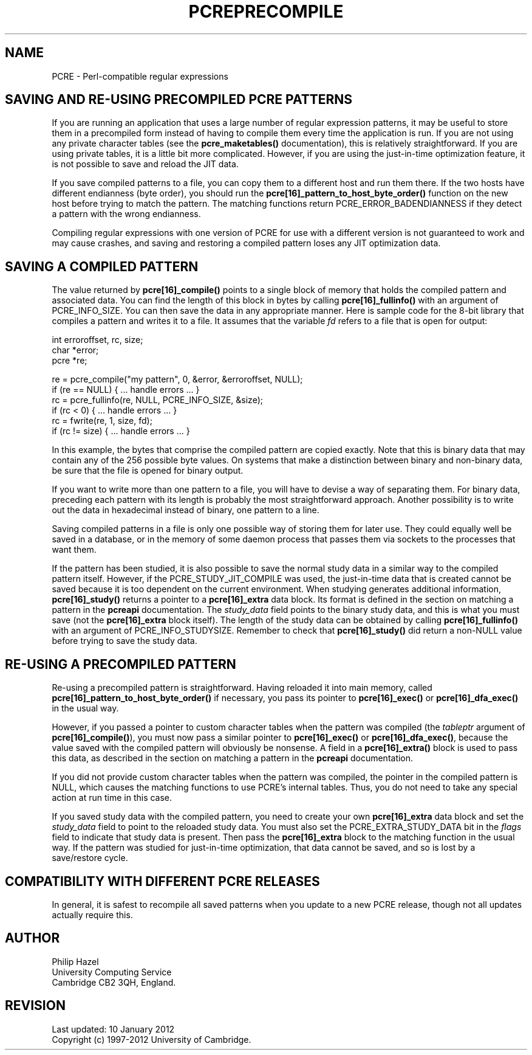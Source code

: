 .TH PCREPRECOMPILE 3
.SH NAME
PCRE - Perl-compatible regular expressions
.SH "SAVING AND RE-USING PRECOMPILED PCRE PATTERNS"
.rs
.sp
If you are running an application that uses a large number of regular
expression patterns, it may be useful to store them in a precompiled form
instead of having to compile them every time the application is run.
If you are not using any private character tables (see the
.\" HREF
\fBpcre_maketables()\fP
.\"
documentation), this is relatively straightforward. If you are using private
tables, it is a little bit more complicated. However, if you are using the
just-in-time optimization feature, it is not possible to save and reload the
JIT data.
.P
If you save compiled patterns to a file, you can copy them to a different host
and run them there. If the two hosts have different endianness (byte order),
you should run the \fBpcre[16]_pattern_to_host_byte_order()\fP function on the
new host before trying to match the pattern. The matching functions return
PCRE_ERROR_BADENDIANNESS if they detect a pattern with the wrong endianness.
.P
Compiling regular expressions with one version of PCRE for use with a different
version is not guaranteed to work and may cause crashes, and saving and
restoring a compiled pattern loses any JIT optimization data.
.
.
.SH "SAVING A COMPILED PATTERN"
.rs
.sp
The value returned by \fBpcre[16]_compile()\fP points to a single block of
memory that holds the compiled pattern and associated data. You can find the
length of this block in bytes by calling \fBpcre[16]_fullinfo()\fP with an
argument of PCRE_INFO_SIZE. You can then save the data in any appropriate
manner. Here is sample code for the 8-bit library that compiles a pattern and
writes it to a file. It assumes that the variable \fIfd\fP refers to a file
that is open for output:
.sp
  int erroroffset, rc, size;
  char *error;
  pcre *re;
.sp
  re = pcre_compile("my pattern", 0, &error, &erroroffset, NULL);
  if (re == NULL) { ... handle errors ... }
  rc = pcre_fullinfo(re, NULL, PCRE_INFO_SIZE, &size);
  if (rc < 0) { ... handle errors ... }
  rc = fwrite(re, 1, size, fd);
  if (rc != size) { ... handle errors ... }
.sp
In this example, the bytes that comprise the compiled pattern are copied
exactly. Note that this is binary data that may contain any of the 256 possible
byte values. On systems that make a distinction between binary and non-binary
data, be sure that the file is opened for binary output.
.P
If you want to write more than one pattern to a file, you will have to devise a
way of separating them. For binary data, preceding each pattern with its length
is probably the most straightforward approach. Another possibility is to write
out the data in hexadecimal instead of binary, one pattern to a line.
.P
Saving compiled patterns in a file is only one possible way of storing them for
later use. They could equally well be saved in a database, or in the memory of
some daemon process that passes them via sockets to the processes that want
them.
.P
If the pattern has been studied, it is also possible to save the normal study
data in a similar way to the compiled pattern itself. However, if the
PCRE_STUDY_JIT_COMPILE was used, the just-in-time data that is created cannot
be saved because it is too dependent on the current environment. When studying
generates additional information, \fBpcre[16]_study()\fP returns a pointer to a
\fBpcre[16]_extra\fP data block. Its format is defined in the
.\" HTML <a href="pcreapi.html#extradata">
.\" </a>
section on matching a pattern
.\"
in the
.\" HREF
\fBpcreapi\fP
.\"
documentation. The \fIstudy_data\fP field points to the binary study data, and
this is what you must save (not the \fBpcre[16]_extra\fP block itself). The
length of the study data can be obtained by calling \fBpcre[16]_fullinfo()\fP
with an argument of PCRE_INFO_STUDYSIZE. Remember to check that
\fBpcre[16]_study()\fP did return a non-NULL value before trying to save the
study data.
.
.
.SH "RE-USING A PRECOMPILED PATTERN"
.rs
.sp
Re-using a precompiled pattern is straightforward. Having reloaded it into main
memory, called \fBpcre[16]_pattern_to_host_byte_order()\fP if necessary,
you pass its pointer to \fBpcre[16]_exec()\fP or \fBpcre[16]_dfa_exec()\fP in
the usual way.
.P
However, if you passed a pointer to custom character tables when the pattern
was compiled (the \fItableptr\fP argument of \fBpcre[16]_compile()\fP), you
must now pass a similar pointer to \fBpcre[16]_exec()\fP or
\fBpcre[16]_dfa_exec()\fP, because the value saved with the compiled pattern
will obviously be nonsense. A field in a \fBpcre[16]_extra()\fP block is used
to pass this data, as described in the
.\" HTML <a href="pcreapi.html#extradata">
.\" </a>
section on matching a pattern
.\"
in the
.\" HREF
\fBpcreapi\fP
.\"
documentation.
.P
If you did not provide custom character tables when the pattern was compiled,
the pointer in the compiled pattern is NULL, which causes the matching
functions to use PCRE's internal tables. Thus, you do not need to take any
special action at run time in this case.
.P
If you saved study data with the compiled pattern, you need to create your own
\fBpcre[16]_extra\fP data block and set the \fIstudy_data\fP field to point to the
reloaded study data. You must also set the PCRE_EXTRA_STUDY_DATA bit in the
\fIflags\fP field to indicate that study data is present. Then pass the
\fBpcre[16]_extra\fP block to the matching function in the usual way. If the
pattern was studied for just-in-time optimization, that data cannot be saved,
and so is lost by a save/restore cycle.
.
.
.SH "COMPATIBILITY WITH DIFFERENT PCRE RELEASES"
.rs
.sp
In general, it is safest to recompile all saved patterns when you update to a
new PCRE release, though not all updates actually require this.
.
.
.
.SH AUTHOR
.rs
.sp
.nf
Philip Hazel
University Computing Service
Cambridge CB2 3QH, England.
.fi
.
.
.SH REVISION
.rs
.sp
.nf
Last updated: 10 January 2012
Copyright (c) 1997-2012 University of Cambridge.
.fi

